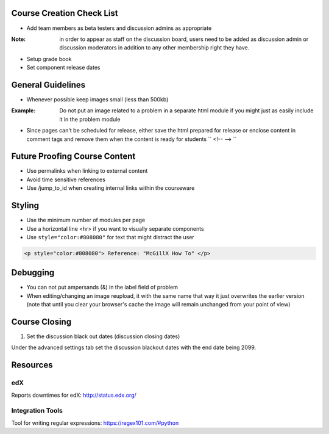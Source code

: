 Course Creation Check List
============================

- Add team members as beta testers and discussion admins as appropriate
:Note: in order to appear as staff on the discussion board, users need to be added as discussion admin or discussion moderators in addition to any other membership right they have.
- Setup grade book
- Set component release dates

General Guidelines
============================

- Whenever possible keep images small (less than 500kb)

:Example: Do not put an image related to a problem in a separate html module if you might just as easily include it in the problem module

- Since pages can't be scheduled for release, either save the html prepared for release or enclose content in comment tags and remove them when the content is ready for students `` <!-- --> ``

Future Proofing Course Content
===================================

- Use permalinks when linking to external content
- Avoid time sensitive references
- Use /jump_to_id when creating internal links within the courseware


Styling
========

- Use the minimum number of modules per page 
- Use a horizontal line <hr> if you want to visually separate components

- Use ``style="color:#808080"`` for text that might distract the user
 
.. code-block:: xml

    <p style="color:#808080"> Reference: "McGillX How To" </p>

Debugging
============================

- You can not put ampersands (&) in the label field of problem
- When editing/changing an image reupload, it with the same name that way it just overwrites the earlier version (note that until you clear your browser's cache the image will remain unchanged from your point of view)

Course Closing
========================

1. Set the discussion black out dates (discussion closing dates)

Under the advanced settings tab set the discussion blackout dates with the end date being 2099.

.. code-block:: xml
    [
        [
            "2015-12-18T00:00",
            "2099-12-31T11:59"
        ]
    ]

Resources
==============

edX
-----

Reports downtimes for edX: http://status.edx.org/

Integration Tools
------------------
Tool for writing regular expressions: https://regex101.com/#python
